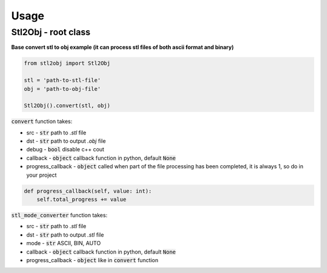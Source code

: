 """""""""""""""""
Usage
"""""""""""""""""

------------
Stl2Obj - root class
------------

**Base convert stl to obj example (it can process stl files of both ascii format and binary)**

.. code-block:: python

    from stl2obj import Stl2Obj

    stl = 'path-to-stl-file'
    obj = 'path-to-obj-file'

    Stl2Obj().convert(stl, obj)

:code:`convert` function takes:

- src - :code:`str` path to `.stl` file
- dst - :code:`str` path to output `.obj` file
- debug - :code:`bool` disable c++ cout
- callback - :code:`object` callback function in python, default :code:`None`
- progress_callback - :code:`object` called when part of the file processing has been completed, it is always 1, so do in your project

.. code-block:: python

    def progress_callback(self, value: int):
        self.total_progress += value

:code:`stl_mode_converter` function takes:

- src - :code:`str` path to `.stl` file
- dst - :code:`str` path to output `.stl` file
- mode - :code:`str` ASCII, BIN, AUTO
- callback - :code:`object` callback function in python, default :code:`None`
- progress_callback - :code:`object` like in :code:`convert` function
